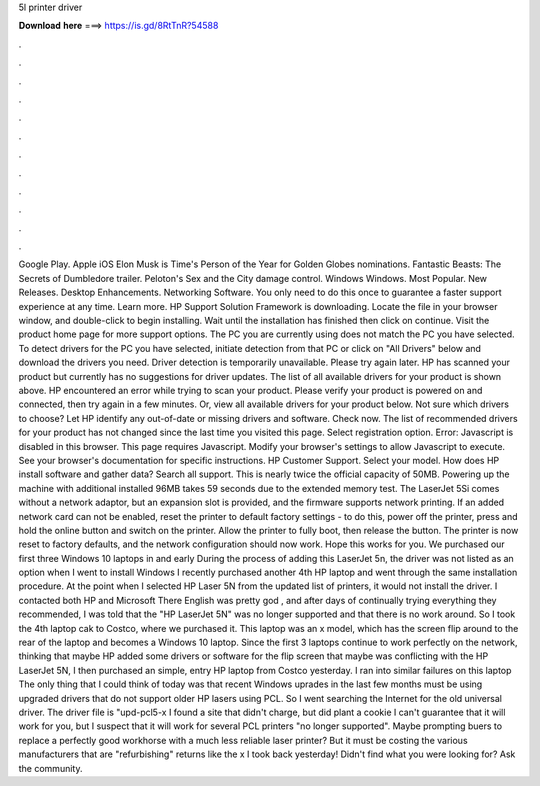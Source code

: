 5l printer driver

𝐃𝐨𝐰𝐧𝐥𝐨𝐚𝐝 𝐡𝐞𝐫𝐞 ===> https://is.gd/8RtTnR?54588

.

.

.

.

.

.

.

.

.

.

.

.

Google Play. Apple iOS  Elon Musk is Time's Person of the Year for  Golden Globes nominations. Fantastic Beasts: The Secrets of Dumbledore trailer. Peloton's Sex and the City damage control. Windows Windows. Most Popular. New Releases. Desktop Enhancements. Networking Software. You only need to do this once to guarantee a faster support experience at any time.
Learn more. HP Support Solution Framework is downloading. Locate the file in your browser window, and double-click to begin installing. Wait until the installation has finished then click on continue. Visit the product home page for more support options. The PC you are currently using does not match the PC you have selected.
To detect drivers for the PC you have selected, initiate detection from that PC or click on "All Drivers" below and download the drivers you need. Driver detection is temporarily unavailable. Please try again later. HP has scanned your product but currently has no suggestions for driver updates. The list of all available drivers for your product is shown above. HP encountered an error while trying to scan your product. Please verify your product is powered on and connected, then try again in a few minutes.
Or, view all available drivers for your product below. Not sure which drivers to choose? Let HP identify any out-of-date or missing drivers and software.
Check now. The list of recommended drivers for your product has not changed since the last time you visited this page.
Select registration option. Error: Javascript is disabled in this browser. This page requires Javascript. Modify your browser's settings to allow Javascript to execute.
See your browser's documentation for specific instructions. HP Customer Support. Select your model. How does HP install software and gather data? Search all support. This is nearly twice the official capacity of 50MB. Powering up the machine with additional installed 96MB takes 59 seconds due to the extended memory test.
The LaserJet 5Si comes without a network adaptor, but an expansion slot is provided, and the firmware supports network printing. If an added network card can not be enabled, reset the printer to default factory settings - to do this, power off the printer, press and hold the online button and switch on the printer. Allow the printer to fully boot, then release the button. The printer is now reset to factory defaults, and the network configuration should now work.
Hope this works for you. We purchased our first three Windows 10 laptops in and early  During the process of adding this LaserJet 5n, the driver was not listed as an option when I went to install Windows  I recently purchased another 4th HP laptop and went through the same installation procedure.
At the point when I selected HP Laser 5N from the updated list of printers, it would not install the driver. I contacted both HP and Microsoft There English was pretty god , and after days of continually trying everything they recommended, I was told that the "HP LaserJet 5N" was no longer supported and that there is no work around. So I took the 4th laptop cak to Costco, where we purchased it.
This laptop was an x model, which has the screen flip around to the rear of the laptop and becomes a Windows 10 laptop. Since the first 3 laptops continue to work perfectly on the network, thinking that maybe HP added some drivers or software for the flip screen that maybe was conflicting with the HP LaserJet 5N, I then purchased an simple, entry HP laptop from Costco yesterday.
I ran into similar failures on this laptop The only thing that I could think of today was that recent Windows uprades in the last few months must be using upgraded drivers that do not support older HP lasers using PCL. So I went searching the Internet for the old universal driver. The driver file is "upd-pcl5-x I found a site that didn't charge, but did plant a cookie I can't guarantee that it will work for you, but I suspect that it will work for several PCL printers "no longer supported".
Maybe prompting buers to replace a perfectly good workhorse with a much less reliable laser printer? But it must be costing the various manufacturers that are "refurbishing" returns like the x I took back yesterday! Didn't find what you were looking for? Ask the community.